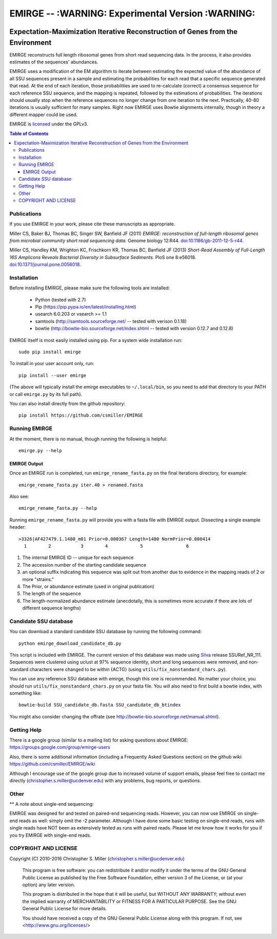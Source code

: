 ==================================================
EMIRGE -- :WARNING: Experimental Version :WARNING:
==================================================

.. image:: https://travis-ci.org/csmiller/EMIRGE.svg?branch=master
   :target: https://travis-ci.org/csmiller/EMIRGE
.. image:: https://img.shields.io/pypi/v/emirge.svg
   :target: https://pypi.python.org/pypi/EMIRGE
.. image:: https://img.shields.io/pypi/dm/emirge.svg
   :target: https://pypi.python.org/pypi/EMIRGE
.. image:: https://img.shields.io/pypi/l/emirge.svg
   :target: https://pypi.python.org/pypi/EMIRGE
.. image:: https://img.shields.io/pypi/pyversions/emirge.svg
   :target: https://pypi.python.org/pypi/EMIRGE

-------------------------------------------------------------------------------
Expectation-Maximization Iterative Reconstruction of Genes from the Environment
-------------------------------------------------------------------------------


EMIRGE reconstructs full length ribosomal genes from short read
sequencing data.  In the process, it also provides estimates of the
sequences' abundances.

EMIRGE uses a modification of the EM algorithm to iterate between
estimating the expected value of the abundance of all SSU sequences
present in a sample and estimating the probabilities for each read
that a specific sequence generated that read.  At the end of each
iteration, those probabilities are used to re-calculate (correct) a
consensus sequence for each reference SSU sequence, and the mapping is
repeated, followed by the estimations of probabilities.  The
iterations should usually stop when the reference sequences no longer
change from one iteration to the next.  Practically, 40-80 iterations
is usually sufficient for many samples.  Right now EMIRGE uses Bowtie
alignments internally, though in theory a different mapper could be
used.

EMIRGE is licensed_ under the GPLv3.

.. contents:: Table of Contents
.. .. section-numbering::



Publications
------------

If you use EMIRGE in your work, please cite these manuscripts as
appropriate.

Miller CS, Baker BJ, Thomas BC, Singer SW, Banfield JF (2011) *EMIRGE:
reconstruction of full-length ribosomal genes from microbial community
short read sequencing data.* Genome biology 12:R44.
`doi:10.1186/gb-2011-12-5-r44`__.

__ http://doi.org/10.1186/gb-2011-12-5-r44

Miller CS, Handley KM, Wrighton KC, Frischkorn KR, Thomas BC, Banfield
JF (2013) *Short-Read Assembly of Full-Length 16S Amplicons Reveals
Bacterial Diversity in Subsurface Sediments.* PloS one
8:e56018. `doi:10.1371/journal.pone.0056018`__.

__ http://doi.org/10.1371/journal.pone.0056018


Installation
------------

Before installing EMIRGE, please make sure the following tools are
installed:

 - Python (tested with 2.7)
 - Pip (https://pip.pypa.io/en/latest/installing.html)
 - usearch 6.0.203 or vsearch >= 1.1
 - samtools (http://samtools.sourceforge.net/ -- tested with verison 0.1.18)
 - bowtie (http://bowtie-bio.sourceforge.net/index.shtml -- tested
   with version 0.12.7 and 0.12.8)

EMIRGE itself is most easily installed using pip. For a system wide installation run::

  sudo pip install emirge

To install in your user account only, run::

  pip install --user emirge

(The above will typically install the emirge executables to
``~/.local/bin``, so you need to add that directory to your PATH or
call ``emirge.py`` by its full path).

You can also install directly from the github repository::

  pip install https://github.com/csmiller/EMIRGE


Running EMIRGE
--------------

At the moment, there is no manual, though running the following is
helpful::

  emirge.py --help


EMIRGE Output
~~~~~~~~~~~~~

Once an EMIRGE run is completed, run ``emirge_rename_fasta.py`` on the
final iterations directory, for example::

  emirge_rename_fasta.py iter.40 > renamed.fasta

Also see::

  emirge_rename_fasta.py --help

Running ``emirge_rename_fasta.py`` will provide you with a fasta file with
EMIRGE output.  Dissecting a single example header::

  >3326|AF427479.1.1480_m01 Prior=0.000367 Length=1480 NormPrior=0.000414
    1        2           3        4            5                6

1. The internal EMIRGE ID -- unique for each sequence
2. The accession number of the starting candidate sequence
3. an optional suffix indicating this sequence was split out from
   another due to evidence in the mapping reads of 2 or more
   "strains."
4. The Prior, or abundance estimate (used in original publication)
5. The length of the sequence
6. The length-normalized abundance estimate (anecdotally, this is
   sometimes more accurate if there are lots of different sequence
   lengths)


Candidate SSU database
----------------------

You can download a standard candidate SSU database by running the
following command::

  python emirge_download_candidate_db.py

This script is included with EMIRGE.  The current version of this
database was made using Silva_ release SSURef_NR_111. Sequences were
clustered using uclust at 97% sequence identity, short and long
sequences were removed, and non-standard characters were changed to be
within {ACTG} (using ``utils/fix_nonstandard_chars.py``).

.. _Silva: http://www.arb-silva.de/

You can use any reference SSU database with emirge, though this one is
recommended.  No matter your choice, you should run
``utils/fix_nonstandard_chars.py`` on your fasta file.  You will also need
to first build a bowtie index, with something like::

  bowtie-build SSU_candidate_db.fasta SSU_candidate_db_btindex

You might also consider changing the offrate (see
http://bowtie-bio.sourceforge.net/manual.shtml).


Getting Help
------------

There is a google group (similar to a mailing list) for asking
questions about EMIRGE: https://groups.google.com/group/emirge-users

Also, there is some additional information (including a Frequently
Asked Questions section) on the github wiki:
https://github.com/csmiller/EMIRGE/wiki

Although I encourage use of the google group due to increased volume
of support emails, please feel free to contact me directly
(christopher.s.miller@ucdenver.edu) with any problems, bug reports, or
questions.


Other
-----

** A note about single-end sequencing:

EMIRGE was designed for and tested on paired-end sequencing reads.
However, you can now use EMIRGE on single-end reads as well: simply
omit the -2 parameter.  Although I have done some basic testing on
single-end reads, runs with single reads have NOT been as extensively
tested as runs with paired reads.  Please let me know how it works for
you if you try EMIRGE with single-end reads.


..  _licensed:

COPYRIGHT AND LICENSE
---------------------

Copyright (C) 2010-2016 Christopher S. Miller  (christopher.s.miller@ucdenver.edu)

    This program is free software: you can redistribute it and/or modify
    it under the terms of the GNU General Public License as published by
    the Free Software Foundation, either version 3 of the License, or
    (at your option) any later version.

    This program is distributed in the hope that it will be useful,
    but WITHOUT ANY WARRANTY; without even the implied warranty of
    MERCHANTABILITY or FITNESS FOR A PARTICULAR PURPOSE.  See the
    GNU General Public License for more details.

    You should have received a copy of the GNU General Public License
    along with this program.  If not, see <http://www.gnu.org/licenses/>
